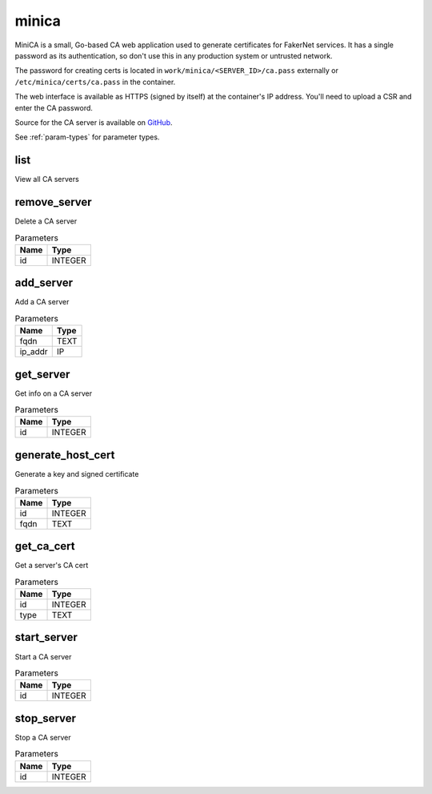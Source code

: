.. _module-minica:

minica
======

    
MiniCA is a small, Go-based CA web application used to generate certificates for FakerNet services. It has a single password as its authentication, so don't use this in any production system or untrusted network.

The password for creating certs is located in ``work/minica/<SERVER_ID>/ca.pass`` externally or ``/etc/minica/certs/ca.pass`` in the container.

The web interface is available as HTTPS (signed by itself) at the container's IP address. You'll need to upload a CSR and enter the CA password.

Source for the CA server is available on `GitHub <https://github.com/bocajspear1/minica>`_.

See :ref:`param-types` for parameter types.

list
^^^^

View all CA servers

remove_server
^^^^^^^^^^^^^

Delete a CA server

..  csv-table:: Parameters
    :header: "Name", "Type"

    "id","INTEGER"

add_server
^^^^^^^^^^

Add a CA server

..  csv-table:: Parameters
    :header: "Name", "Type"

    "fqdn","TEXT"
    "ip_addr","IP"

get_server
^^^^^^^^^^

Get info on a CA server

..  csv-table:: Parameters
    :header: "Name", "Type"

    "id","INTEGER"

generate_host_cert
^^^^^^^^^^^^^^^^^^

Generate a key and signed certificate

..  csv-table:: Parameters
    :header: "Name", "Type"

    "id","INTEGER"
    "fqdn","TEXT"

get_ca_cert
^^^^^^^^^^^

Get a server's CA cert

..  csv-table:: Parameters
    :header: "Name", "Type"

    "id","INTEGER"
    "type","TEXT"

start_server
^^^^^^^^^^^^

Start a CA server

..  csv-table:: Parameters
    :header: "Name", "Type"

    "id","INTEGER"

stop_server
^^^^^^^^^^^

Stop a CA server

..  csv-table:: Parameters
    :header: "Name", "Type"

    "id","INTEGER"

